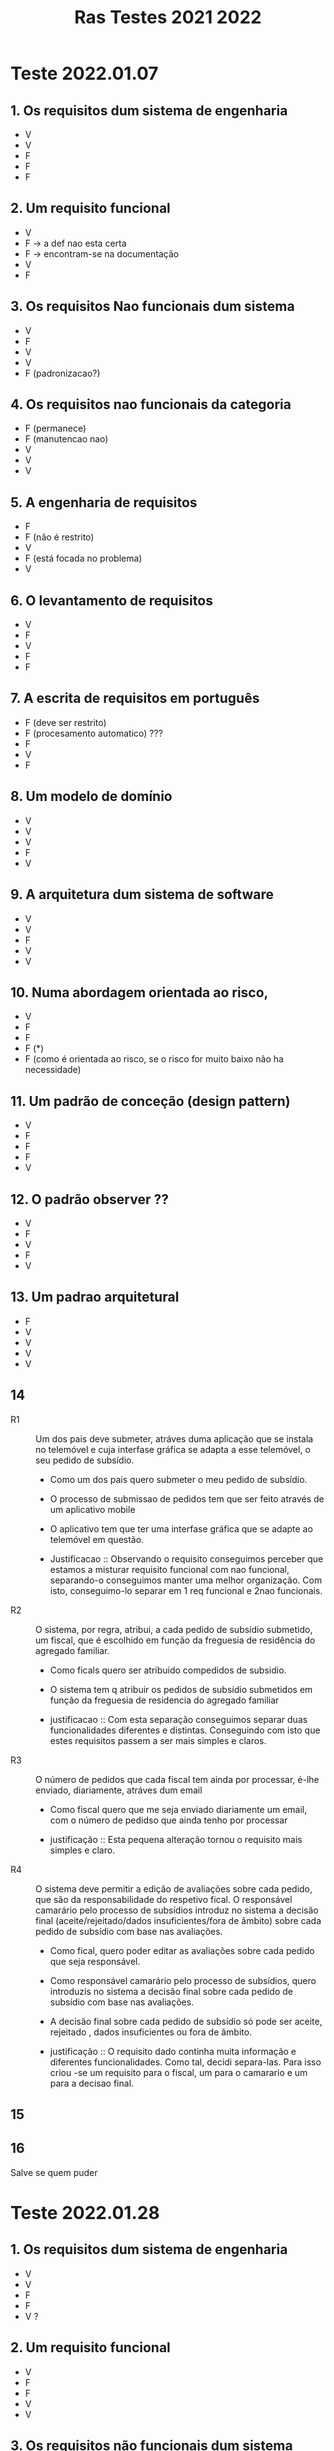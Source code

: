 #+title: Ras Testes 2021 2022
* Teste 2022.01.07
** 1. Os requisitos dum sistema de engenharia
+ V
+ V
+ F
+ F
+ F

** 2. Um requisito funcional
+ V
+ F -> a def nao esta certa
+ F -> encontram-se na documentação
+ V
+ F

** 3. Os requisitos Nao funcionais dum sistema
+ V
+ F
+ V
+ V
+ F (padronizacao?)

** 4. Os requisitos nao funcionais da categoria
+ F (permanece)
+ F (manutencao nao)
+ V
+ V
+ V

** 5. A engenharia de requisitos
+ F
+ F (não é restrito)
+ V
+ F (está focada no problema)
+ V

** 6. O levantamento de requisitos
+ V
+ F
+ V
+ F
+ F

** 7. A escrita de requisitos em português
+ F (deve ser restrito)
+ F (procesamento automatico) ???
+ F
+ V
+ F

** 8. Um modelo de domínio
+ V
+ V
+ V
+ F
+ V

** 9. A arquitetura dum sistema de software
+ V
+ V
+ F
+ V
+ V

** 10. Numa abordagem orientada ao risco,
+ V
+ F
+ F
+ F (*)
+ F (como é orientada ao risco, se o risco for muito baixo não ha necessidade)

** 11. Um padrão de conceção (design pattern)
+ V
+ F
+ F
+ F
+ V

** 12. O padrão observer ??
+ V
+ F
+ V
+ F
+ V

** 13. Um padrao arquitetural
+ F
+ V
+ V
+ V
+ V

** 14
- R1 :: Um dos pais deve submeter, atráves duma aplicação que se instala no telemóvel e cuja interfase gráfica se adapta a esse telemóvel, o seu pedido de subsídio.

  + Como um dos pais quero submeter o meu pedido de subsídio.
  + O processo de submissao de pedidos tem que ser feito através de um aplicativo mobile
  + O aplicativo tem que ter uma interfase gráfica que se adapte ao telemóvel em questão.

  + Justificacao ::  Observando o requisito conseguimos perceber que estamos a misturar requisito funcional com nao funcional, separando-o conseguimos manter uma melhor organização. Com isto, conseguimo-lo separar em 1 req funcional e 2nao funcionais.

- R2 :: O sistema, por regra, atribui, a cada pedido de subsídio submetido, um fiscal, que é escolhido em função da freguesia de residência do agregado familiar.

  + Como ficals quero ser atribuido compedidos de subsidio.

  + O sistema tem q atribuir os pedidos de subsídio submetidos em função da freguesia de residencia do agregado familiar

  + justificacao :: Com esta separação conseguimos separar duas funcionalidades diferentes e distintas. Conseguindo com isto que estes requisitos passem a ser mais simples e claros.

- R3 :: O número de pedidos que cada fiscal tem ainda por processar, é-lhe enviado, diariamente, atráves dum email

  + Como fiscal quero que me seja enviado diariamente um email, com o número de pedidso que ainda tenho por processar

  + justificação :: Esta pequena alteração tornou o requisito mais simples e claro.

- R4 :: O sistema deve permitir a edição de avaliações sobre cada pedido, que são da responsabilidade do respetivo fical. O responsável camarário pelo processo de subsídios introduz no sistema a decisão final (aceite/rejeitado/dados insuficientes/fora de âmbito) sobre cada pedido de subsídio com base nas avaliações.

  + Como fical, quero poder editar as avaliações sobre cada pedido que seja responsável.

  + Como responsável camarário pelo processo de subsídios, quero introduzis no sistema a decisão final sobre cada pedido de subsídio com base nas avaliações.

  + A decisão final sobre cada pedido de subsídio só pode ser aceite, rejeitado , dados insuficientes ou fora de âmbito.

  + justificação :: O requisito dado continha muita informação e diferentes funcionalidades. Como tal, decidi separa-las. Para isso criou -se um requisito para o fiscal, um para o camarario e um para a decisao final.

** 15
[[./question15.jpg]]

** 16
Salve se quem puder

* Teste 2022.01.28

** 1. Os requisitos dum sistema de engenharia
+ V
+ V
+ F
+ F
+ V ?

** 2. Um requisito funcional
+ V
+ F
+ F
+ V
+ V
** 3. Os requisitos não funcionais dum sistema
+ V
+ F
+ F
+ F
+ F

** 4. Os requisitos não funcionais da categoria
+ F
+ V
+ F (confidencialidade e integridade)
+ F (refere-se a funcionar de forma correta no ambiente em que se enocontra inserido)
+ V

** 5. A engenharia de requisitos
+ V
+ V ?
+ V
+ V
+ V

** 6. O levantamento de requisitos
+ V
+ V
+ V
+ V
+ V

** 7. As entrevistas
+ V
+ F
+ F
+ V
+ V

** 8. Um modelo de domínio
+ V
+ F
+ F
+ V
+ V

** 9. A arquitetura dum sistema de software
+ V
+ V
+ V
+ V
+ V

** 10. Numa abordagem orientada ao risco
+ V
+ F (deve ser sempre igual)
+ F (*)
+ F
+ V ?

** 11. Um padrão de conceção (desig pattern)
+ F (nós conhecemos é a solucao)
+ V
+ V
+ V
+ V

** 12. O padrão Observer ??
+ F
+ F ?
+ F
+ ?
+ ?

** 13. Um padrão arquitetural
+ V
+ F
+ F
+ F
+ V

** 14. ai
*** F1 Um dos co-autores preenche, através dum formulário desenvolvido em HTML/CSS, os dados relativos ao artigo (título, resumo, nomes dos autores, respetivas afiliações, etc) que pretende submeter.

- Um artigo tem que incluir: título, resumo, nomes dos autores, respetivas afiliações. (req. utilizador)

- Um co-autores deve conseguir submeter dados relativos a um artigo através dum formulário. (req. utilizador)

- O formulário a ser preenchido, deve ser desenvolvido em HTML/CSS (req sistema) nao funcional

*** F2 A submissão deve incluir um ficheiro PDF, com um limite máximo de 35MB, que contém o artigo científico, escrito segunda as regras da revista

- O ficheiro PDF que contêm o artigo científico tem um limite máximo de 35MB. (req. de sistema)

- Os artigos submetidos devem cumprir as regras da revista. (req. utilizador)

*** F3 O sistema deve alertar, através dum SMS, o editor para casos de artigos submetidos que tenham uma grande dose de sobreposição (plágio) nos conteúdos com artigos armazenados nos repositórios que foram previamente selecionados. O editor decide se cada artigo identificado com plágio está (ou não) apto a ser revisto.

- O editor recebe um sms quando um artigo é assinalado com uma grande dose de sobrepoição (plágio) (req nao funcional)

- O sistema deve ser capaz de analisar um artigo submetido com artigos armazenados nos repositórios, previamente selecionas, de modo a verificar se existe uma grande dose de sobreposicção (plágio)  (req. sistema)

- O editor decide se cada artigo identificado com plágio está (ou não) apto a ser revisto (req utilizador)

*** F4 O sistema deve ser fácil de usar, ter capacidade para ser acedido por 50 utilizadores ao mesmo tempo e disponibilizar um serviço de chat para esclarecimento de problemas técnicos e de dificuldades de utilização.

- O sistema deve poder ser utilizado por um utilizador sem experiência, em menos de 15 mins. (req. sistema) nao funcional

- O sistema tem que ter capacidada para ser acedido por 50 utilizadores ao mesmo tempo (req sistema) nao funcional

- O sistema deve disponibilizar um serviço de chat para esclarecimento de problemas técnicos e de dificuldades de utilização. (req sistema)

** 15
[[./question15_2.jpg]]

** 16
[[./question16_2.jpg]]
